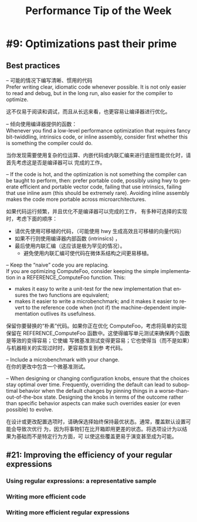 :PROPERTIES:
:ID:       b9968747-75b0-4081-a25d-cfb53757b516
:NOTER_DOCUMENT: https://abseil.io/fast
:NOTER_OPEN: eww
:END:
#+TITLE: Performance Tip of the Week
#+AUTHOR: Yang Yingchao
#+EMAIL:  yang.yingchao@qq.com
#+OPTIONS:  ^:nil _:nil H:7 num:t toc:2 \n:nil ::t |:t -:t f:t *:t tex:t d:(HIDE) tags:not-in-toc author:nil
#+STARTUP:  align nodlcheck oddeven lognotestate
#+SEQ_TODO: TODO(t) INPROGRESS(i) WAITING(w@) | DONE(d) CANCELED(c@)
#+TAGS:     noexport(n)
#+LANGUAGE: en
#+EXCLUDE_TAGS: noexport
#+FILETAGS: :tag1:tag2:

* #9: Optimizations past their prime
:PROPERTIES:
:NOTER_DOCUMENT: https://abseil.io/fast/9
:NOTER_PAGE: 1648
:CUSTOM_ID: h:3349e37f-2402-49e1-a891-9f1849eee5a8
:END:


** Best practices
:PROPERTIES:
:NOTER_PAGE: 6222
:CUSTOM_ID: h:4353c6fb-3ca3-4d32-b745-11b1fbcb7005
:END:

– 可能的情况下编写清晰、惯用的代码 \\
  Prefer writing clear, idiomatic code whenever possible.  It is not only easier to read
  and debug, but in the long run, also easier for the compiler to optimize.

  这不仅易于阅读和调试，而且从长远来看，也更容易让编译器进行优化。

– 倾向使用编译器提供的函数： \\
  Whenever you find a low-level performance optimization that requires fancy
  bit-twiddling, intrinsics code, or inline assembly, consider first whether this is
  something the compiler could do.

  当你发现需要使用复杂的位运算、内嵌代码或内联汇编来进行底层性能优化时，请首先考虑这是否是编译器可以
  完成的工作。


– If the code is hot, and the optimization is not something the compiler can be taught
  to perform, then: prefer portable code, possibly using hwy to generate efficient and
  portable vector code, failing that use intrinsics, failing that use inline asm (this
  should be extremely rare). Avoiding inline assembly makes the code more portable
  across microarchitectures.

  如果代码运行频繁，并且优化不是编译器可以完成的工作， 有多种可选择的实现时，考虑下面的顺序：
  +  请优先使用可移植的代码，（可能使用  hwy 生成高效且可移植的向量代码）
  + 如果不行则使用编译器内部函数 (intrinsics) ，
  + 最后使用内联汇编（这应该是极为罕见的情况）。
    * 避免使用内联汇编可使代码在微体系结构之间更易移植。

– Keep the “naive” code you are replacing. \\
  If you are optimizing ComputeFoo, consider keeping the simple implementation in a
  REFERENCE_ComputeFoo function. This:
  + makes it easy to write a unit-test for the new implementation that ensures the two
    functions are equivalent;
  + makes it easier to write a microbenchmark; and it makes it easier to revert to the
    reference code when (not if) the machine-dependent implementation outlives its
    usefulness.

  保留你要替换的“朴素”代码。如果你正在优化 ComputeFoo，考虑将简单的实现保留在
  REFERENCE_ComputeFoo 函数中。这使得编写单元测试来确保两个函数是等效的变得容易；它使编
  写微基准测试变得更容易；它也使得当（而不是如果）与机器相关的实现过时时，更容易恢复到参
  考代码。


– Include a microbenchmark with your change. \\
  在你的更改中包含一个微基准测试。

– When designing or changing configuration knobs, ensure that the choices stay optimal
  over time. Frequently, overriding the default can lead to suboptimal behavior when the
  default changes by pinning things in a worse-than-out-of-the-box state. Designing the
  knobs in terms of the outcome rather than specific behavior aspects can make such
  overrides easier (or even possible) to evolve.

  在设计或更改配置选项时，请确保选择始终保持最优状态。通常，覆盖默认设置可能会导致次优行
  为，因为将事物钉在比开箱即用更差的状态。将选项设计为以结果为基础而不是特定行为方面，可
  以使这些覆盖更易于演变甚至成为可能。


** #21: Improving the efficiency of your regular expressions
:PROPERTIES:
:NOTER_PAGE: 1648
:NOTER_DOCUMENT: https://abseil.io/fast/21
:CUSTOM_ID: h:b840fb72-5992-44a3-ad54-225b893a0b03
:END:


*** Using regular expressions: a representative sample
:PROPERTIES:
:NOTER_DOCUMENT: https://abseil.io/fast/21
:NOTER_OPEN: eww
:NOTER_PAGE: 2266
:CUSTOM_ID: h:7505eba6-e079-4ae5-9a54-b62074cc1450
:END:


*** Writing more efficient code
:PROPERTIES:
:NOTER_DOCUMENT: https://abseil.io/fast/21
:NOTER_OPEN: eww
:NOTER_PAGE: 2856
:CUSTOM_ID: h:eee0025f-e714-4baf-a3fc-f789edc9919b
:END:



*** Writing more efficient regular expressions
:PROPERTIES:
:NOTER_DOCUMENT: https://abseil.io/fast/21
:NOTER_OPEN: eww
:NOTER_PAGE: 4857
:CUSTOM_ID: h:29739270-c76a-4e80-b8b7-bbafb535e4d2
:END:
